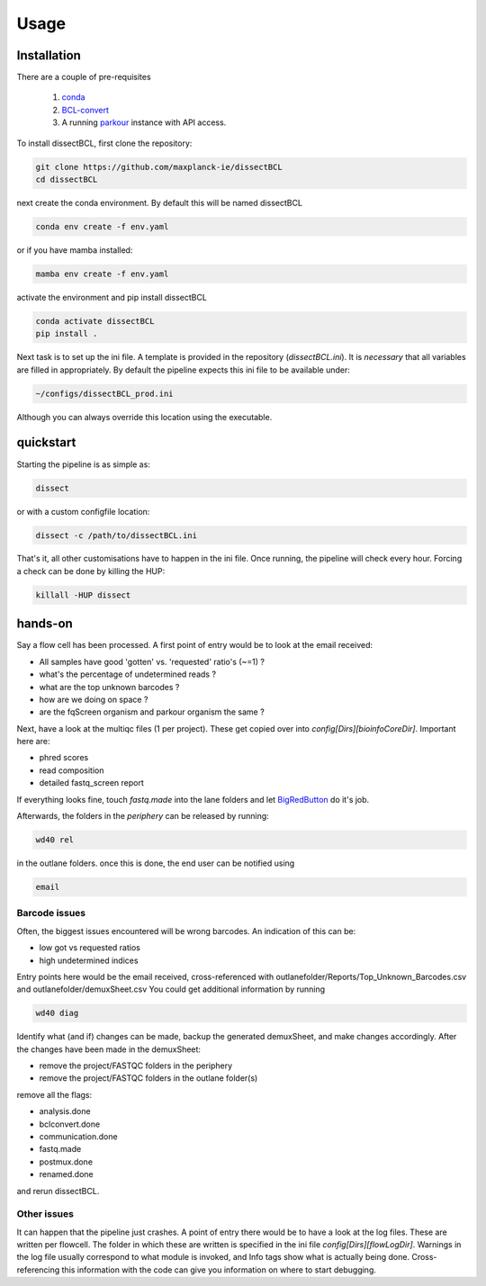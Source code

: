 Usage
=====

Installation
------------

There are a couple of pre-requisites

 1. `conda <https://docs.conda.io/en/latest/miniconda.html>`_
 2. `BCL-convert <https://support.illumina.com/sequencing/sequencing_software/bcl-convert.html>`_
 3. A running `parkour <https://github.com/maxplanck-ie/parkour2>`_ instance with API access.


To install dissectBCL, first clone the repository:

.. code-block:: console

    git clone https://github.com/maxplanck-ie/dissectBCL
    cd dissectBCL

next create the conda environment. By default this will be named dissectBCL

.. code-block:: console

    conda env create -f env.yaml

or if you have mamba installed:

.. code-block:: console

    mamba env create -f env.yaml

activate the environment and pip install dissectBCL

.. code-block:: console

    conda activate dissectBCL
    pip install .

Next task is to set up the ini file. A template is provided in the repository (*dissectBCL.ini*). It is *necessary* that all variables are filled in appropriately.
By default the pipeline expects this ini file to be available under:

.. code-block:: console

    ~/configs/dissectBCL_prod.ini

Although you can always override this location using the executable.

quickstart
----------

Starting the pipeline is as simple as:

.. code-block:: console

    dissect

or with a custom configfile location:

.. code-block:: console

    dissect -c /path/to/dissectBCL.ini

That's it, all other customisations have to happen in the ini file. 
Once running, the pipeline will check every hour. Forcing a check can be done by killing the HUP:

.. code-block:: console

    killall -HUP dissect


hands-on
--------

Say a flow cell has been processed. A first point of entry would be to look at the email received:

- All samples have good 'gotten' vs. 'requested' ratio's (~=1) ?
- what's the percentage of undetermined reads ?
- what are the top unknown barcodes ?
- how are we doing on space ?
- are the fqScreen organism and parkour organism the same ?

Next, have a look at the multiqc files (1 per project). These get copied over into *config[Dirs][bioinfoCoreDir]*.
Important here are:

- phred scores
- read composition
- detailed fastq_screen report

If everything looks fine, touch *fastq.made* into the lane folders and let `BigRedButton <https://github.com/maxplanck-ie/BigRedButton>`_ do it's job.

Afterwards, the folders in the *periphery* can be released by running:

.. code-block:: console

    wd40 rel

in the outlane folders.
once this is done, the end user can be notified using

.. code-block:: console

    email

Barcode issues
^^^^^^^^^^^^^^
Often, the biggest issues encountered will be wrong barcodes. An indication of this can be:

- low got vs requested ratios
- high undetermined indices

Entry points here would be the email received, cross-referenced with outlanefolder/Reports/Top_Unknown_Barcodes.csv and outlanefolder/demuxSheet.csv
You could get additional information by running

.. code-block:: console 

    wd40 diag

Identify what (and if) changes can be made, backup the generated demuxSheet, and make changes accordingly.
After the changes have been made in the demuxSheet:

- remove the project/FASTQC folders in the periphery
- remove the project/FASTQC folders in the outlane folder(s)

remove all the flags:

- analysis.done
- bclconvert.done
- communication.done
- fastq.made
- postmux.done
- renamed.done

and rerun dissectBCL.

Other issues
^^^^^^^^^^^^
It can happen that the pipeline just crashes. A point of entry there would be to have a look at the log files. These are written per flowcell.
The folder in which these are written is specified in the ini file *config[Dirs][flowLogDir]*. 
Warnings in the log file usually correspond to what module is invoked, and Info tags show what is actually being done. 
Cross-referencing this information with the code can give you information on where to start debugging.